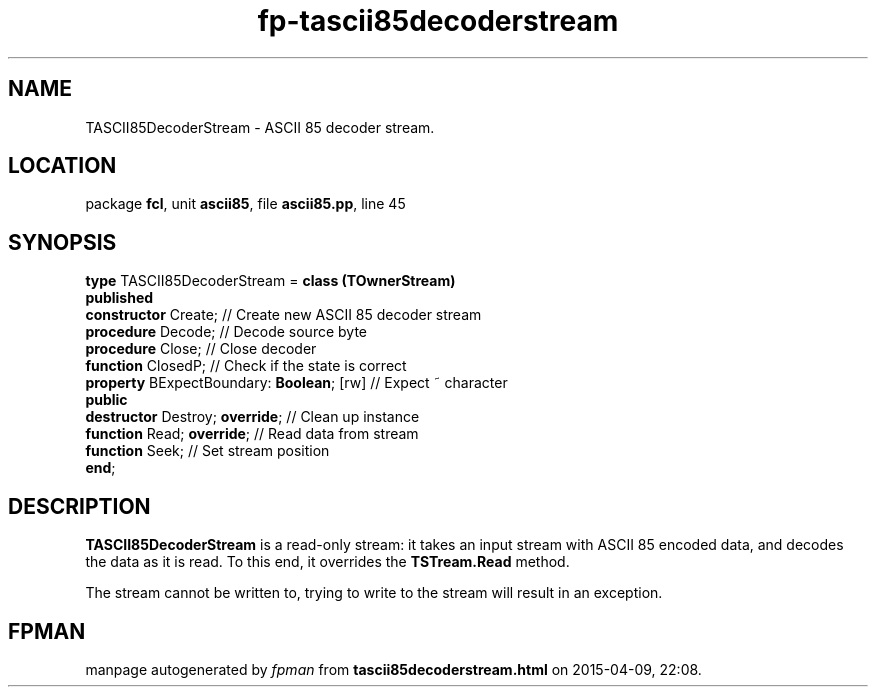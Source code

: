.\" file autogenerated by fpman
.TH "fp-tascii85decoderstream" 3 "2014-03-14" "fpman" "Free Pascal Programmer's Manual"
.SH NAME
TASCII85DecoderStream - ASCII 85 decoder stream.
.SH LOCATION
package \fBfcl\fR, unit \fBascii85\fR, file \fBascii85.pp\fR, line 45
.SH SYNOPSIS
\fBtype\fR TASCII85DecoderStream = \fBclass (TOwnerStream)\fR
.br
\fBpublished\fR
  \fBconstructor\fR Create;                     // Create new ASCII 85 decoder stream
  \fBprocedure\fR Decode;                       // Decode source byte
  \fBprocedure\fR Close;                        // Close decoder
  \fBfunction\fR ClosedP;                       // Check if the state is correct
  \fBproperty\fR BExpectBoundary: \fBBoolean\fR; [rw] // Expect ~ character
.br
\fBpublic\fR
  \fBdestructor\fR Destroy; \fBoverride\fR;           // Clean up instance
  \fBfunction\fR Read; \fBoverride\fR;                // Read data from stream
  \fBfunction\fR Seek;                          // Set stream position
.br
\fBend\fR;
.SH DESCRIPTION
\fBTASCII85DecoderStream\fR is a read-only stream: it takes an input stream with ASCII 85 encoded data, and decodes the data as it is read. To this end, it overrides the \fBTSTream.Read\fR method.

The stream cannot be written to, trying to write to the stream will result in an exception.


.SH FPMAN
manpage autogenerated by \fIfpman\fR from \fBtascii85decoderstream.html\fR on 2015-04-09, 22:08.

